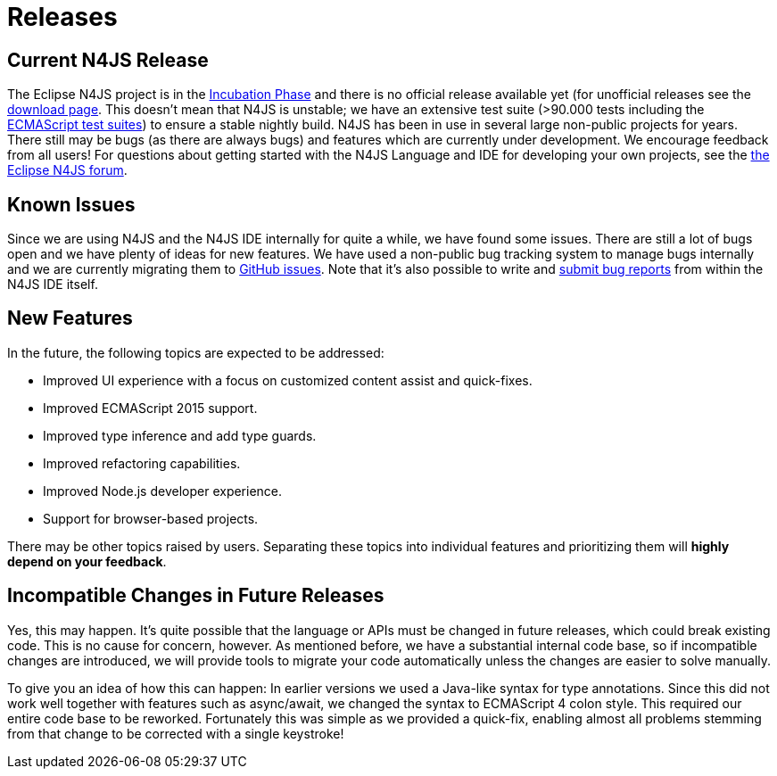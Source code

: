 ////
Copyright (c) 2016 NumberFour AG.
All rights reserved. This program and the accompanying materials
are made available under the terms of the Eclipse Public License v1.0
which accompanies this distribution, and is available at
http://www.eclipse.org/legal/epl-v10.html

Contributors:
  NumberFour AG - Initial API and implementation
////

.Releases
= Releases
:doctype: book
:notitle:

[discrete]
== Current N4JS Release


The Eclipse N4JS project is in the link:https://wiki.eclipse.org/Development_Resources/HOWTO/Incubation_Phase[Incubation Phase] and there is no official release available yet (for unofficial releases see the link:../download.html[download page].
This doesn't mean that N4JS is unstable; we have an extensive test suite (>90.000 tests including the https://github.com/tc39/test262[ECMAScript test suites]) to ensure a stable nightly build.
N4JS has been in use in several large non-public projects for years. 
There still may be bugs (as there are always bugs) and features which are currently under development. 
We encourage feedback from all users! For questions about getting started with the N4JS Language and IDE for developing your own projects, see the link:https://www.eclipse.org/forums/index.php/f/365/[the Eclipse N4JS forum].

== Known Issues

Since we are using N4JS and the N4JS IDE internally for quite a while, we have found some issues. 
There are still a lot of bugs open and we have plenty of ideas for new features.
We have used a non-public bug tracking system to manage bugs internally and we are currently migrating them to https://github.com/eclipse/n4js/issues[GitHub issues].
Note that it's also possible to write and <<reporting-bugs#reporting_bugs,submit bug reports>> from within the N4JS IDE itself.

== New Features

In the future, the following topics are expected to be addressed:

* Improved UI experience with a focus on customized content assist and quick-fixes.
* Improved ECMAScript 2015 support.
* Improved type inference and add type guards.
* Improved refactoring capabilities.
* Improved Node.js developer experience.
* Support for browser-based projects.

There may be other topics raised by users. 
Separating these topics into individual features and prioritizing them will **highly depend on your feedback**.

== Incompatible Changes in Future Releases

Yes, this may happen. 
It's quite possible that the language or APIs must be changed in future releases, which could break existing code. 
This is no cause for concern, however. 
As mentioned before, we have a substantial internal code base, so if incompatible changes are introduced, we will provide tools to migrate your code automatically unless the changes are easier to solve manually.

To give you an idea of how this can happen: In earlier versions we used a Java-like syntax for type annotations. 
Since this did not work well together with features such as async/await, we changed the syntax to ECMAScript 4 colon style. 
This required our entire code base to be reworked. 
Fortunately this was simple as we provided a quick-fix, enabling almost all problems stemming from that change to be corrected with a single keystroke!
